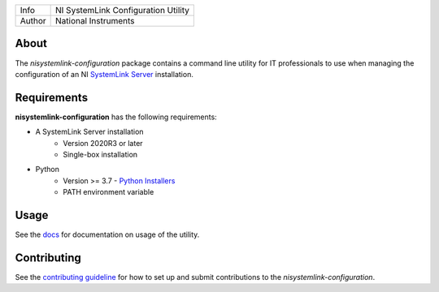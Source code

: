 ===========  ====================================================
Info         NI SystemLink Configuration Utility
Author       National Instruments
===========  ====================================================

.. _about_section:

About
=====
The *nisystemlink-configuration* package contains a command line utility for IT professionals to use
when managing the configuration of an NI `SystemLink Server <https://ni.com/systemlink>`_ installation.

.. image:: https://badge.fury.io/py/ni/nisystemlink-configuration.svg
    :target: https://badge.fury.io/py/ni/nisystemlink-configuration

.. _requirements_section:

Requirements
============
**nisystemlink-configuration** has the following requirements:

* A SystemLink Server installation
    - Version 2020R3 or later
    - Single-box installation
* Python
    - Version >= 3.7 - `Python Installers <https://www.python.org/downloads/>`_
    - PATH environment variable

.. _usage_section:

Usage
=====
See the `docs <docs>`_ for documentation on usage of the utility.

.. _contributing_section:

Contributing
============
See the `contributing guideline <CONTRIBUTING.md>`_ for how to set up and submit
contributions to the *nisystemlink-configuration*.
